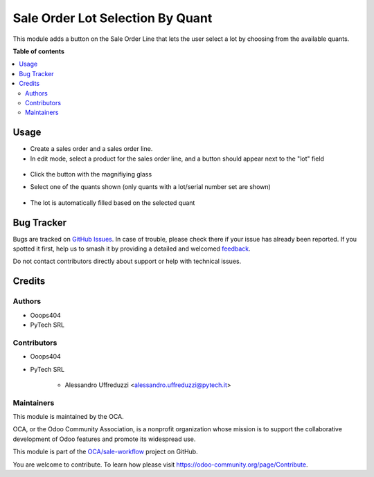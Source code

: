 =================================
Sale Order Lot Selection By Quant
=================================

.. 
   !!!!!!!!!!!!!!!!!!!!!!!!!!!!!!!!!!!!!!!!!!!!!!!!!!!!
   !! This file is generated by oca-gen-addon-readme !!
   !! changes will be overwritten.                   !!
   !!!!!!!!!!!!!!!!!!!!!!!!!!!!!!!!!!!!!!!!!!!!!!!!!!!!
   !! source digest: sha256:d983f20a2c7d2f24cc67d19e28ecd85c270061a89f16139bf11237ad7342464e
   !!!!!!!!!!!!!!!!!!!!!!!!!!!!!!!!!!!!!!!!!!!!!!!!!!!!

.. |badge1| image:: https://img.shields.io/badge/maturity-Beta-yellow.png
    :target: https://odoo-community.org/page/development-status
    :alt: Beta
.. |badge2| image:: https://img.shields.io/badge/licence-AGPL--3-blue.png
    :target: http://www.gnu.org/licenses/agpl-3.0-standalone.html
    :alt: License: AGPL-3
.. |badge3| image:: https://img.shields.io/badge/github-OCA%2Fsale--workflow-lightgray.png?logo=github
    :target: https://github.com/OCA/sale-workflow/tree/14.0/sale_order_lot_selection_by_quant
    :alt: OCA/sale-workflow
.. |badge4| image:: https://img.shields.io/badge/weblate-Translate%20me-F47D42.png
    :target: https://translation.odoo-community.org/projects/sale-workflow-14-0/sale-workflow-14-0-sale_order_lot_selection_by_quant
    :alt: Translate me on Weblate
.. |badge5| image:: https://img.shields.io/badge/runboat-Try%20me-875A7B.png
    :target: https://runboat.odoo-community.org/builds?repo=OCA/sale-workflow&target_branch=14.0
    :alt: Try me on Runboat

|badge1| |badge2| |badge3| |badge4| |badge5|

This module adds a button on the Sale Order Line that lets
the user select a lot by choosing from the available quants.

**Table of contents**

.. contents::
   :local:

Usage
=====

* Create a sales order and a sales order line.
* In edit mode, select a product for the sales order line, and a button should appear next to the "lot" field

.. figure:: https://raw.githubusercontent.com/OCA/sale-workflow/14.0/sale_order_lot_selection_by_quant/static/description/img/sol_magnifying_glass.png
   :alt: The field "Lot" of the selected sales order line has a button with a magnifiying glass next to it. The other line does not.

* Click the button with the magnifiying glass
* Select one of the quants shown
  (only quants with a lot/serial number set are shown)

  .. figure:: https://raw.githubusercontent.com/OCA/sale-workflow/14.0/sale_order_lot_selection_by_quant/static/description/img/quant_selection_popup.png
   :alt: The popup that lets the user select a quant.

* The lot is automatically filled based on the selected quant

Bug Tracker
===========

Bugs are tracked on `GitHub Issues <https://github.com/OCA/sale-workflow/issues>`_.
In case of trouble, please check there if your issue has already been reported.
If you spotted it first, help us to smash it by providing a detailed and welcomed
`feedback <https://github.com/OCA/sale-workflow/issues/new?body=module:%20sale_order_lot_selection_by_quant%0Aversion:%2014.0%0A%0A**Steps%20to%20reproduce**%0A-%20...%0A%0A**Current%20behavior**%0A%0A**Expected%20behavior**>`_.

Do not contact contributors directly about support or help with technical issues.

Credits
=======

Authors
~~~~~~~

* Ooops404
* PyTech SRL

Contributors
~~~~~~~~~~~~

* Ooops404
* PyTech SRL

    * Alessandro Uffreduzzi <alessandro.uffreduzzi@pytech.it>

Maintainers
~~~~~~~~~~~

This module is maintained by the OCA.

.. image:: https://odoo-community.org/logo.png
   :alt: Odoo Community Association
   :target: https://odoo-community.org

OCA, or the Odoo Community Association, is a nonprofit organization whose
mission is to support the collaborative development of Odoo features and
promote its widespread use.

This module is part of the `OCA/sale-workflow <https://github.com/OCA/sale-workflow/tree/14.0/sale_order_lot_selection_by_quant>`_ project on GitHub.

You are welcome to contribute. To learn how please visit https://odoo-community.org/page/Contribute.
